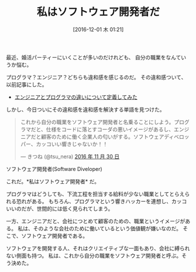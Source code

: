 #+BLOG: Futurismo
#+POSTID: 5822
#+DATE: [2016-12-01 木 01:21]
#+OPTIONS: toc:nil num:nil todo:nil pri:nil tags:nil ^:nil TeX:nil
#+CATEGORY: コラム
#+TAGS:
#+DESCRIPTION: 私はソフトウェア開発者だ
#+TITLE: 私はソフトウェア開発者だ

最近、婚活パーティーにいくことが多いのだけれども、
自分の職業をなんていうか悩む。

プログラマ？エンジニア？どちらも違和感を感じるのだ。
その違和感ついて、以前記事にした。

- [[http://futurismo.biz/archives/1998][エンジニアとプログラマの違いについて定義してみた]]

しかし、今日ついにその違和感を違和感を解決する単語を見つけた。

#+begin_export html
<blockquote class="twitter-tweet" data-lang="ja"><p lang="ja" dir="ltr">これから自分の職業をソフトウェア開発者と名乗ることにしよう。プログラマだと、仕様をコードに落とすコーダの悪いイメージがあるし、エンジニアだと顧客のために働く企業人の匂いがする。ソフトウェアディベロッパー、カッコいい響きじゃないか！！</p>&mdash; きつね (@tsu_nera) <a href="https://twitter.com/tsu_nera/status/803963635902992384">2016 年 11 月 30 日</a></blockquote>
<script async src="//platform.twitter.com/widgets.js" charset="utf-8"></script>
#+end_export

ソフトウェア開発者(Software Diveloper)

これだ。*私はソフトウェア開発者* だ。
 
プログラマはどうしても、下流工程を担当する給料が少ない職業としてとらえられる恐れがある。
もちろん、プログラマという響きハッカーを連想し、カッコいいのだが、世間的には低く見られてしまう。

一方、エンジニアだと、会社につとめて顧客のための、職業というイメージがある。
私は、そのような会社のために働いているという価値観が嫌いなのだ。
そこで、ソフトウェア開発者である。

ソフトウェアを開発する人、それはクリエイティブな一面もあり、会社に縛られない側面も持つ。
私は、これから自分の職業をソフトウェア開発者と呼ぶ。そう決めた。
